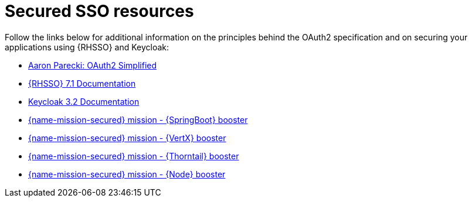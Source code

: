 
[id='secured-sso-resources_{context}']
= Secured SSO resources

Follow the links below for additional information on the principles behind the OAuth2 specification and on securing your applications using {RHSSO} and Keycloak:

* link:https://aaronparecki.com/oauth-2-simplified/[Aaron Parecki: OAuth2 Simplified]

* link:https://access.redhat.com/documentation/en/red-hat-single-sign-on?version=7.1/[{RHSSO} 7.1 Documentation]

* link:http://www.keycloak.org/archive/documentation-3.2.html[Keycloak 3.2 Documentation]

ifndef::built-for-spring-boot[* link:{link-mission-secured-spring-boot}[{name-mission-secured} mission - {SpringBoot} booster]]

ifndef::built-for-vertx[* link:{link-mission-secured-vertx}[{name-mission-secured} mission - {VertX} booster]]

ifndef::built-for-thorntail[* link:{link-mission-secured-thorntail}[{name-mission-secured} mission - {Thorntail} booster]]

ifndef::built-for-nodejs[* link:{link-mission-secured-nodejs}[{name-mission-secured} mission - {Node} booster]]

